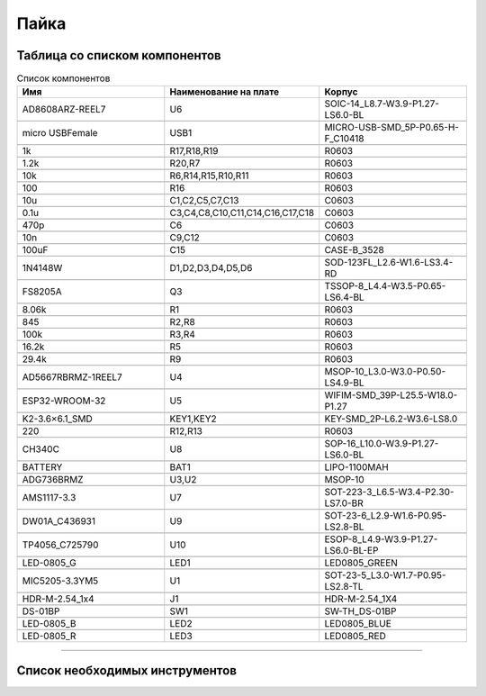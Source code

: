 Пайка
======




Таблица со списком компонентов
_______________________________


.. csv-table:: Список компонентов
   :header: "Имя", "Наименование на плате", "Корпус"            
   :widths: 10, 10, 10

   "AD8608ARZ-REEL7", "U6", "SOIC-14_L8.7-W3.9-P1.27-LS6.0-BL"

   "micro USBFemale", "USB1", "MICRO-USB-SMD_5P-P0.65-H-F_C10418"

   "1k", "R17,R18,R19", "R0603"

   "1.2k", "R20,R7", "R0603"

   "10k", "R6,R14,R15,R10,R11", "R0603"

   "100", "R16", "R0603"

   "10u", "C1,C2,C5,C7,C13", "C0603"

   "0.1u", "C3,C4,C8,C10,C11,C14,C16,C17,C18", "C0603"

   "470p", "C6", "C0603"

   "10n", "C9,C12", "C0603"

   "100uF", "C15", "CASE-B_3528"

   "1N4148W", "D1,D2,D3,D4,D5,D6", "SOD-123FL_L2.6-W1.6-LS3.4-RD"

   "FS8205A", "Q3", "TSSOP-8_L4.4-W3.5-P0.65-LS6.4-BL"

   "8.06k", "R1", "R0603"

   "845", "R2,R8", "R0603"

   "100k", "R3,R4", "R0603"

   "16.2k", "R5", "R0603"

   "29.4k", "R9", "R0603"

   "AD5667RBRMZ-1REEL7", "U4", "MSOP-10_L3.0-W3.0-P0.50-LS4.9-BL"

   "ESP32-WROOM-32", "U5", "WIFIM-SMD_39P-L25.5-W18.0-P1.27"

   "K2-3.6×6.1_SMD", "KEY1,KEY2", "KEY-SMD_2P-L6.2-W3.6-LS8.0"

   "220", "R12,R13", "R0603"

   "CH340C", "U8", "SOP-16_L10.0-W3.9-P1.27-LS6.0-BL"

   "BATTERY", "BAT1", "LIPO-1100MAH"

   "ADG736BRMZ", "U3,U2", "MSOP-10"

   "AMS1117-3.3", "U7", "SOT-223-3_L6.5-W3.4-P2.30-LS7.0-BR"

   "DW01A_C436931", "U9", "SOT-23-6_L2.9-W1.6-P0.95-LS2.8-BL"

   "TP4056_C725790", "U10", "ESOP-8_L4.9-W3.9-P1.27-LS6.0-BL-EP"

   "LED-0805_G", "LED1", "LED0805_GREEN"

   "MIC5205-3.3YM5", "U1", "SOT-23-5_L3.0-W1.7-P0.95-LS2.8-TL"

   "HDR-M-2.54_1x4", "J1", "HDR-M-2.54_1X4"

   "DS-01BP", "SW1", "SW-TH_DS-01BP"

   "LED-0805_B", "LED2", "LED0805_BLUE"

   "LED-0805_R", "LED3", "LED0805_RED"



_____________________________________________


Список необходимых инструментов
_________________________________























































































































































































































